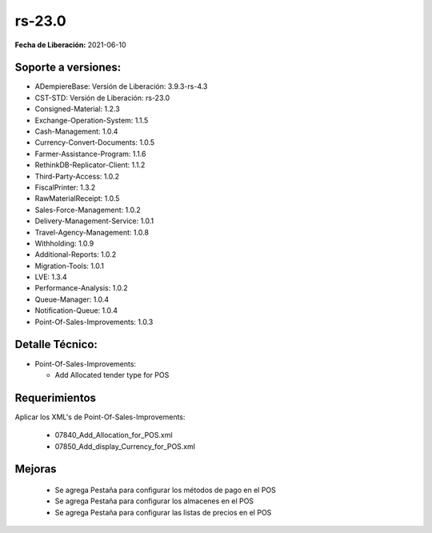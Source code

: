 .. _documento/versión-23-0:

**rs-23.0**
===========

**Fecha de Liberación:** 2021-06-10

**Soporte a versiones:**
------------------------

- ADempiereBase: Versión de Liberación: 3.9.3-rs-4.3
- CST-STD: Versión de Liberación: rs-23.0
- Consigned-Material: 1.2.3
- Exchange-Operation-System: 1.1.5
- Cash-Management: 1.0.4
- Currency-Convert-Documents: 1.0.5
- Farmer-Assistance-Program: 1.1.6
- RethinkDB-Replicator-Client: 1.1.2
- Third-Party-Access: 1.0.2
- FiscalPrinter: 1.3.2
- RawMaterialReceipt: 1.0.5
- Sales-Force-Management: 1.0.2
- Delivery-Management-Service: 1.0.1
- Travel-Agency-Management: 1.0.8
- Withholding: 1.0.9
- Additional-Reports: 1.0.2
- Migration-Tools: 1.0.1
- LVE: 1.3.4
- Performance-Analysis: 1.0.2
- Queue-Manager: 1.0.4
- Notification-Queue: 1.0.4
- Point-Of-Sales-Improvements: 1.0.3

**Detalle Técnico:**
--------------------

- Point-Of-Sales-Improvements:

  - Add Allocated tender type for POS

**Requerimientos**
------------------

Aplicar los XML's de Point-Of-Sales-Improvements:
 
  - 07840_Add_Allocation_for_POS.xml
  - 07850_Add_display_Currency_for_POS.xml

**Mejoras**
----------------

  - Se agrega Pestaña para configurar los métodos de pago en el POS
  - Se agrega Pestaña para configurar los almacenes en el POS
  - Se agrega Pestaña para configurar las listas de precios en el POS